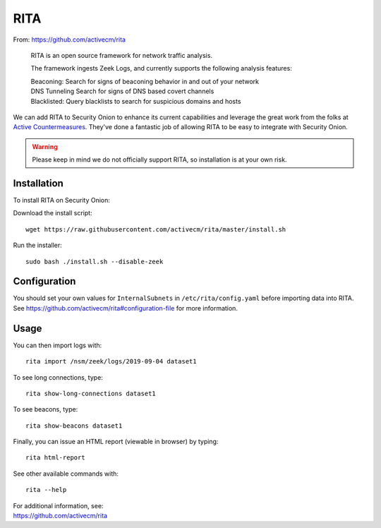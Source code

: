 .. _rita:

RITA
====

From: https://github.com/activecm/rita

    RITA is an open source framework for network traffic analysis.

    The framework ingests Zeek Logs, and currently supports the following
    analysis features:

    | Beaconing: Search for signs of beaconing behavior in and out of
      your network
    | DNS Tunneling Search for signs of DNS based covert channels
    | Blacklisted: Query blacklists to search for suspicious domains and
      hosts

We can add RITA to Security Onion to enhance its current capabilities and leverage the great work from the folks at `Active Countermeasures <https://activecountermeasures.com/>`__. They've done a fantastic job of allowing RITA to be easy to integrate with Security Onion.

.. warning::

    Please keep in mind we do not officially support RITA, so installation is at your own risk.

Installation
------------

To install RITA on Security Onion:

Download the install script:

::

   wget https://raw.githubusercontent.com/activecm/rita/master/install.sh

Run the installer:

::

   sudo bash ./install.sh --disable-zeek

Configuration
-------------

You should set your own values for ``InternalSubnets`` in ``/etc/rita/config.yaml`` before importing
data into RITA. See https://github.com/activecm/rita#configuration-file for more information.

Usage
-----

You can then import logs with:

::

   rita import /nsm/zeek/logs/2019-09-04 dataset1

To see long connections, type:

::

   rita show-long-connections dataset1

To see beacons, type:

::

   rita show-beacons dataset1

Finally, you can issue an HTML report (viewable in browser) by typing:

::

   rita html-report

See other available commands with:

::

   rita --help

| For additional information, see:
| https://github.com/activecm/rita
